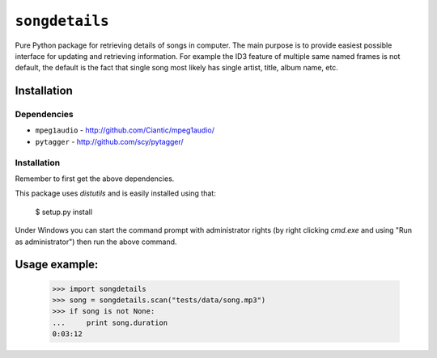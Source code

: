 ``songdetails`` 
===============

Pure Python package for retrieving details of songs in computer. The main 
purpose is to provide easiest possible interface for updating and retrieving
information. For example the ID3 feature of multiple same named frames is not
default, the default is the fact that single song most likely has single artist,
title, album name, etc.

Installation
------------

Dependencies
''''''''''''

* ``mpeg1audio`` - http://github.com/Ciantic/mpeg1audio/
* ``pytagger`` - http://github.com/scy/pytagger/

Installation
''''''''''''

Remember to first get the above dependencies.

This package uses `distutils` and is easily installed using that:

	$ setup.py install
	
Under Windows you can start the command prompt with administrator rights (by 
right clicking `cmd.exe` and using "Run as administrator") then run the above 
command.
	
Usage example:
--------------

    >>> import songdetails
    >>> song = songdetails.scan("tests/data/song.mp3")
    >>> if song is not None:
    ...     print song.duration
    0:03:12
